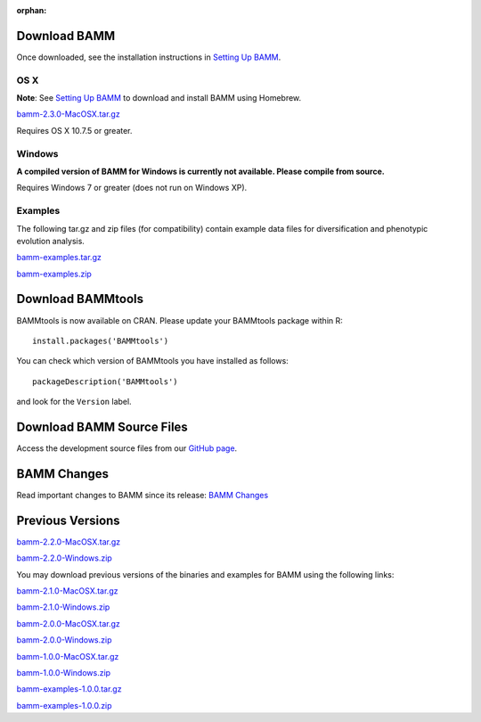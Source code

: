 :orphan:

Download BAMM
=============

Once downloaded, see the installation instructions in
`Setting Up BAMM <settingup.html>`_.

OS X
----

**Note**: See `Setting Up BAMM <settingup.html>`_ to download and install
BAMM using Homebrew.

`bamm-2.3.0-MacOSX.tar.gz
<https://dl.dropboxusercontent.com/u/34644229/bamm-2.3.0-MacOSX.tar.gz>`_

Requires OS X 10.7.5 or greater.

Windows
-------

**A compiled version of BAMM for Windows is currently not available. Please compile from source.**

Requires Windows 7 or greater (does not run on Windows XP).

Examples
--------

The following tar.gz and zip files (for compatibility) contain
example data files for diversification and phenotypic evolution analysis.

`bamm-examples.tar.gz
<http://www-personal.umich.edu/~carlosja/bamm-examples.tar.gz>`_

`bamm-examples.zip
<http://www-personal.umich.edu/~carlosja/bamm-examples.zip>`_

Download BAMMtools
==================

BAMMtools is now available on CRAN.
Please update your BAMMtools package within R::

    install.packages('BAMMtools')

You can check which version of BAMMtools you have installed as follows::

    packageDescription('BAMMtools')

and look for the ``Version`` label.

Download BAMM Source Files
==========================

Access the development source files from our
`GitHub page <https://github.com/macroevolution/bamm>`_.

BAMM Changes
============

Read important changes to BAMM since its release:
`BAMM Changes <changes.html>`_

Previous Versions
=================

`bamm-2.2.0-MacOSX.tar.gz
<http://www-personal.umich.edu/~carlosja/bamm-2.2.0-MacOSX.tar.gz>`_

`bamm-2.2.0-Windows.zip
<http://www-personal.umich.edu/~carlosja/bamm-2.2.0-Windows.zip>`_

You may download previous versions of the binaries and examples
for BAMM using the following links:

`bamm-2.1.0-MacOSX.tar.gz
<http://www-personal.umich.edu/~carlosja/bamm-2.1.0-MacOSX.tar.gz>`_

`bamm-2.1.0-Windows.zip
<http://www-personal.umich.edu/~carlosja/bamm-2.1.0-Windows.zip>`_

`bamm-2.0.0-MacOSX.tar.gz
<http://www-personal.umich.edu/~carlosja/bamm-2.0.0-MacOSX.tar.gz>`_

`bamm-2.0.0-Windows.zip
<http://www-personal.umich.edu/~carlosja/bamm-2.0.0-Windows.zip>`_

`bamm-1.0.0-MacOSX.tar.gz
<http://www-personal.umich.edu/~carlosja/bamm-1.0.0-MacOSX.tar.gz>`_

`bamm-1.0.0-Windows.zip
<http://www-personal.umich.edu/~carlosja/bamm-1.0.0-Windows.zip>`_

`bamm-examples-1.0.0.tar.gz
<http://www-personal.umich.edu/~carlosja/bamm-examples-1.0.0.tar.gz>`_

`bamm-examples-1.0.0.zip
<http://www-personal.umich.edu/~carlosja/bamm-examples-1.0.0.zip>`_
